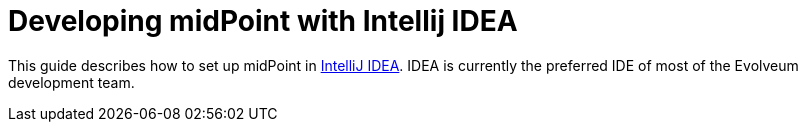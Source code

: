 = Developing midPoint with Intellij IDEA

This guide describes how to set up midPoint in https://www.jetbrains.com/idea/[IntelliJ IDEA].
IDEA is currently the preferred IDE of most of the Evolveum development team.
